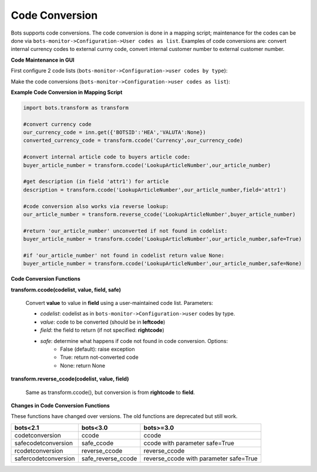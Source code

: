 Code Conversion
===============

Bots supports code conversions. The code conversion is done in a mapping script; maintenance for the codes can be done via ``bots-monitor->Configuration->User codes as list``.
Examples of code conversions are: convert internal currency codes to external currny code, convert internal customer number to external customer number.


**Code Maintenance in GUI**

First configure 2 code lists (``bots-monitor->Configuration->user codes by type``):

.. image:: ../../images/CCbytype.png

Make the code conversions (``bots-monitor->Configuration->user codes as list``):

.. image:: ../../images/CCaslist.png

**Example Code Conversion in Mapping Script**

.. code-block:: python

    import bots.transform as transform

    #convert currency code
    our_currency_code = inn.get({'BOTSID':'HEA','VALUTA':None})
    converted_currency_code = transform.ccode('Currency',our_currency_code)

    #convert internal article code to buyers article code:
    buyer_article_number = transform.ccode('LookupArticleNumber',our_article_number)

    #get description (in field 'attr1') for article
    description = transform.ccode('LookupArticleNumber',our_article_number,field='attr1')

    #code conversion also works via reverse lookup:
    our_article_number = transform.reverse_ccode('LookupArticleNumber',buyer_article_number)

    #return 'our_article_number' unconverted if not found in codelist:
    buyer_article_number = transform.ccode('LookupArticleNumber',our_article_number,safe=True)

    #if 'our_article_number' not found in codelist return value None:
    buyer_article_number = transform.ccode('LookupArticleNumber',our_article_number,safe=None)



**Code Conversion Functions**

**transform.ccode(codelist, value, field, safe)**

    Convert **value** to value in **field** using a user-maintained code list. Parameters:

    * *codelist*: codelist as in ``bots-monitor->Configuration->user`` codes by type.
    * *value*: code to be converted (should be in **leftcode**)
    * *field*: the field to return (if not specified: **rightcode**)
    * *safe*: determine what happens if code not found in code conversion. Options:
        * False (default): raise exception
        * True: return not-converted code
        * None: return None


**transform.reverse_ccode(codelist, value, field)**

    Same as transform.ccode(), but conversion is from **rightcode** to **field**.

**Changes in Code Conversion Functions**

These functions have changed over versions. The old functions are deprecated but still work.

.. csv-table::
    :header: "bots<2.1", "bots<3.0", "bots>=3.0"

    "codetconversion", "ccode", "ccode"
    "safecodetconversion", "safe_ccode", "ccode with parameter safe=True"
    "rcodetconversion", "reverse_ccode", "reverse_ccode"
    "safercodetconversion", "safe_reverse_ccode", "reverse_ccode with parameter safe=True"


